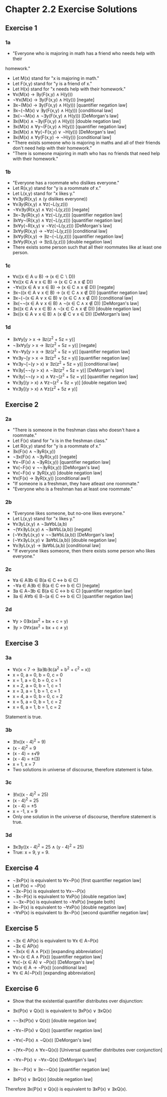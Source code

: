 * Chapter 2.2 Exercise Solutions

** Exercise 1
*** 1a
- "Everyone who is majoring in math has a friend who needs help with their
homework."
- Let M(x) stand for "x is majoring in math."
- Let F(x,y) stand for "y is a friend of x."
- Let H(x) stand for "x needs help with their homework."
- ∀x(M(x) → ∃y(F(x,y) ∧ H(y)))
- ¬∀x(M(x) → ∃y(F(x,y) ∧ H(y))) [negate]
- ∃x¬(M(x) → ∃y(F(x,y) ∧ H(y))) [quantifier negation law]
- ∃x¬(¬M(x) ∨ ∃y(F(x,y) ∧ H(y))) [conditional law]
- ∃x(¬¬M(x) ∧ ¬∃y(F(x,y) ∧ H(y))) [DeMorgan's law]
- ∃x(M(x) ∧ ¬∃y(F(x,y) ∧ H(y))) [double negation law]
- ∃x(M(x) ∧ ∀y¬(F(x,y) ∧ H(y))) [quantifier negation law]
- ∃x(M(x) ∧ ∀y(¬F(x,y) ∨ ¬H(y))) [DeMorgan's law]
- ∃x(M(x) ∧ ∀y(F(x,y) → ¬H(y))) [conditional law]
- "There exists someone who is majoring in maths and all of their friends don't
  need help with their homework."
- "There is someone majoring in math who has no friends that need help with
  their homework."

*** 1b
- "Everyone has a roommate who dislikes everyone."
- Let R(x,y) stand for "y is a roommate of x."
- Let L(x,y) stand for "x likes y."
- ∀x∃y(R(x,y) ∧ (y dislikes everyone))
- ∀x∃y(R(x,y) ∧ ∀z(¬L(y,z)))
- ¬∀x∃y(R(x,y) ∧ ∀z(¬L(y,z))) [negate]
- ∃x¬∃y(R(x,y) ∧ ∀z(¬L(y,z))) [quantifier negation law]
- ∃x∀y¬(R(x,y) ∧ ∀z(¬L(y,z))) [quantifier negation law]
- ∃x∀y(¬R(x,y) ∨ ¬∀z(¬L(y,z))) [DeMorgan's law]
- ∃x∀y(R(x,y) → ¬∀z(¬L(y,z))) [conditional law]
- ∃x∀y(R(x,y) → ∃z¬(¬L(y,z))) [quantifier negation law]
- ∃x∀y(R(x,y) → ∃z(L(y,z))) [double negation law]
- There exists some person such that all their roommates like at least one
  person.

*** 1c
- ∀x((x ∈ A ∪ B) → (x ∈ C ∖ D))
- ∀x((x ∈ A ∨ x ∈ B) → (x ∈ C ∧ x ∉ D))
- ¬∀x((x ∈ A ∨ x ∈ B) → (x ∈ C ∧ x ∉ D)) [negate]
- ∃x¬((x ∈ A ∨ x ∈ B) → (x ∈ C ∧ x ∉ D)) [quantifier negation law]
- ∃x¬(¬(x ∈ A ∨ x ∈ B) ∨ (x ∈ C ∧ x ∉ D)) [conditional law]
- ∃x(¬¬(x ∈ A ∨ x ∈ B) ∧ ¬(x ∈ C ∧ x ∉ D)) [DeMorgan's law]
- ∃x((x ∈ A ∨ x ∈ B) ∧ ¬(x ∈ C ∧ x ∉ D)) [double negation law]
- ∃x((x ∈ A ∨ x ∈ B) ∧ (x ∉ C ∨ x ∈ D)) [DeMorgan's law]

*** 1d
- ∃x∀y[y > x → ∃z(z^2 + 5z = y)]
- ¬∃x∀y[y > x → ∃z(z^2 + 5z = y)] [negate]
- ∀x¬∀y[y > x → ∃z(z^2 + 5z = y)] [quantifier negation law]
- ∀x∃y¬[y > x → ∃z(z^2 + 5z = y)] [quantifier negation law]
- ∀x∃y¬[¬(y > x) ∨ ∃z(z^2 + 5z = y)] [conditional law]
- ∀x∃y[¬¬(y > x) ∧ ¬∃z(z^2 + 5z = y)] [DeMorgan's law]
- ∀x∃y[¬¬(y > x) ∧ ∀z¬(z^2 + 5z = y)] [quantifier negation law]
- ∀x∃y[(y > x) ∧ ∀z¬(z^2 + 5z = y)] [double negation law]
- ∀x∃y[(y > x) ∧ ∀z(z^2 + 5z ≠ y)]

** Exercise 2
*** 2a
- "There is someone in the freshman class who doesn't have a roommate."
- Let F(x) stand for "x is in the freshman class."
- Let R(x,y) stand for "y is a roommate of x."
- ∃x(F(x) ∧ ¬∃yR(x,y))
- ¬∃x(F(x) ∧ ¬∃yR(x,y))  [negate]
- ∀x¬(F(x) ∧ ¬∃yR(x,y))  [quantifier negation law]
- ∀x(¬F(x) ∨ ¬¬∃yR(x,y)) [DeMorgan's law]
- ∀x(¬F(x) ∨ ∃yR(x,y))   [double negation law]
- ∀x(F(x) → ∃yR(x,y))    [conditional aw1]
- "If someone is a freshman, they have atleast one roommate."
- "Everyone who is a freshman has at least one roommate."

*** 2b
- "Everyone likes someone, but no-one likes everyone."
- Let L(x,y) stand for "x likes y."
- ∀x∃yL(x,y) ∧ ¬∃a∀bL(a,b)
- ¬(∀x∃yL(x,y) ∧ ¬∃a∀bL(a,b))  [negate]
- (¬∀x∃yL(x,y) ∨ ¬¬∃a∀bL(a,b)) [DeMorgan's law]
- (¬∀x∃yL(x,y) ∨ ∃a∀bL(a,b))   [double negation law]
- ∀x∃yL(x,y) → ∃a∀bL(a,b)      [conditional law]
- "If everyone likes someone, then there exists some person who likes everyone."

*** 2c
- ∀a ∈ A∃b ∈ B(a ∈ C ↔ b ∈ C)
- ¬∀a ∈ A∃b ∈ B(a ∈ C ↔ b ∈ C) [negate]
- ∃a ∈ A¬∃b ∈ B(a ∈ C ↔ b ∈ C) [quantifier negation law]
- ∃a ∈ A∀b ∈ B¬(a ∈ C ↔ b ∈ C) [quantifier negation law]

*** 2d
- ∀y > 0∃x(ax^2 + bx + c = y)
- ∃y > 0∀x(ax^2 + bx + c ≠ y)

** Exercise 3
*** 3a
- ∀x(x < 7 → ∃a∃b∃c(a^2 + b^2 + c^2 = x))
- x = 0, a = 0, b = 0, c = 0
- x = 1, a = 0, b = 0, c = 1
- x = 2, a = 0, b = 1, c = 1
- x = 3, a = 1, b = 1, c = 1
- x = 4, a = 0, b = 0, c = 2
- x = 5, a = 0, b = 1, c = 2
- x = 6, a = 1, b = 1, c = 2
Statement is true.

*** 3b
- ∃!x((x - 4)^2 = 9)
- (x - 4)^2 = 9
- (x - 4) = ±√9
- (x - 4) = ±(3)
- x = 1, x = 7
- Two solutions in universe of discourse, therefore statement is false.

*** 3c
- ∃!x((x - 4)^2 = 25)
- (x - 4)^2 = 25
- (x - 4) = ±5
- x = -1, x = 9
- Only one solution in the universe of discourse, therefore statement is true.

*** 3d
- ∃x∃y((x - 4)^2 = 25 ∧ (y - 4)^2 = 25)
- True: x = 9, y = 9.

** Exercise 4
- ¬∃xP(x) is equivalent to ∀x¬P(x)   [first quantifier negation law]
- Let P(x) = ¬P(x)
- ¬∃x¬P(x) is equivalent to ∀x¬¬P(x)
- ¬∃x¬P(x) is equivalent to ∀xP(x)   [double negation law]
- ¬¬∃x¬P(x) is equivalent to ¬∀xP(x) [negate both]
- ∃x¬P(x) is equivalent to ¬∀xP(x)   [double negation law]
- ¬∀xP(x) is equivalent to ∃x¬P(x)   [second quantifier negation law]

** Exercise 5
- ¬∃x ∈ AP(x) is equivalent to ∀x ∈ A¬P(x)
- ¬∃x ∈ AP(x)
- ¬∃x(x ∈ A ∧ P(x))    [expanding abbreviation]
- ∀x¬(x ∈ A ∧ P(x))    [quantifier negation law]
- ∀x(¬(x ∈ A) ∨ ¬P(x)) [DeMorgan's law]
- ∀x(x ∈ A → ¬P(x))    [conditional law]
- ∀x ∈ A(¬P(x))        [expanding abbreviation]

** Exercise 6
- Show that the existential quantifier distributes over disjunction:
- ∃x(P(x) ∨ Q(x)) is equivalent to ∃xP(x) ∨ ∃xQ(x)

- ¬¬∃x(P(x) ∨ Q(x)) [double negation law]
- ¬∀x¬(P(x) ∨ Q(x)) [quantifier negation law]
- ¬∀x(¬P(x) ∧ ¬Q(x)) [DeMorgan's law]
- ¬(∀x¬P(x) ∧ ∀x¬Q(x)) [Universal quantifier distributes over conjunction]
- ¬∀x¬P(x) ∨ ¬∀x¬Q(x) [DeMorgan's law]
- ∃x¬¬P(x) ∨ ∃x¬¬Q(x) [quantifier negation law]
- ∃xP(x) ∨ ∃xQ(x) [double negation law]

Therefore ∃x(P(x) ∨ Q(x)) is equivalent to ∃xP(x) ∨ ∃xQ(x).
